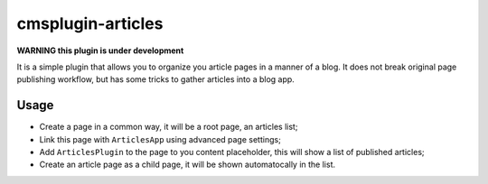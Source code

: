 ==================
cmsplugin-articles
==================

**WARNING this plugin is under development**

It is a simple plugin that allows you to organize you article pages in a manner of a blog. 
It does not break original page publishing workflow, but has some tricks to gather articles into a blog app.

Usage
=====

- Create a page in a common way, it will be a root page, an articles list;
- Link this page with ``ArticlesApp`` using advanced page settings;
- Add ``ArticlesPlugin`` to the page to you content placeholder, this will show a list of published articles;
- Create an article page as a child page, it will be shown automatocally in the list.
